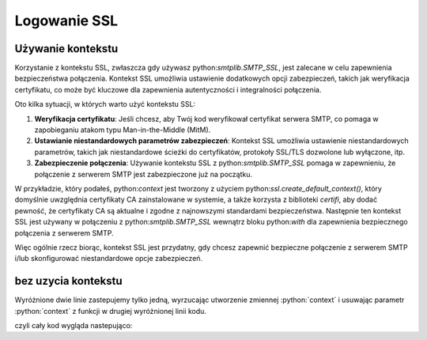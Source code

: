 Logowanie SSL
=============

Używanie kontekstu
------------------

Korzystanie z kontekstu SSL, zwłaszcza gdy używasz python:`smtplib.SMTP_SSL`, jest zalecane w celu zapewnienia bezpieczeństwa połączenia. Kontekst SSL umożliwia ustawienie dodatkowych opcji zabezpieczeń, takich jak weryfikacja certyfikatu, co może być kluczowe dla zapewnienia autentyczności i integralności połączenia.

Oto kilka sytuacji, w których warto użyć kontekstu SSL:

1. **Weryfikacja certyfikatu**: Jeśli chcesz, aby Twój kod weryfikował certyfikat serwera SMTP, co pomaga w zapobieganiu atakom typu Man-in-the-Middle (MitM).

2. **Ustawianie niestandardowych parametrów zabezpieczeń**: Kontekst SSL umożliwia ustawienie niestandardowych parametrów, takich jak niestandardowe ścieżki do certyfikatów, protokoły SSL/TLS dozwolone lub wyłączone, itp.

3. **Zabezpieczenie połączenia**: Używanie kontekstu SSL z python:`smtplib.SMTP_SSL` pomaga w zapewnieniu, że połączenie z serwerem SMTP jest zabezpieczone już na początku.

W przykładzie, który podałeś, python:`context` jest tworzony z użyciem python:`ssl.create_default_context()`, który domyślnie uwzględnia certyfikaty CA zainstalowane w systemie, a także korzysta z biblioteki `certifi`, aby dodać pewność, że certyfikaty CA są aktualne i zgodne z najnowszymi standardami bezpieczeństwa. Następnie ten kontekst SSL jest używany w połączeniu z python:`smtplib.SMTP_SSL` wewnątrz bloku python:`with` dla zapewnienia bezpiecznego połączenia z serwerem SMTP.

Więc ogólnie rzecz biorąc, kontekst SSL jest przydatny, gdy chcesz zapewnić bezpieczne połączenie z serwerem SMTP i/lub skonfigurować niestandardowe opcje zabezpieczeń.

.. code-block:: python
   :emphasize-lines: 10, 12
   :linenos:

   import smtplib
   from email.mime.text import MIMEText
   from email.mime.multipart import MIMEMultipart

   # Konfiguracja serwera SMTP Gmail
   smtp_server = 'smtp.gmail.com'
   smtp_port = 465

   # Dane logowania do konta Gmail
   email_address = 'twojadres@gmail.com'
   password = 'twojehaslo'
   context = ssl.create_default_context(cafile=certifi.where())
   # Utwórz połączenie z serwerem SMTP z użyciem SSL
   server = smtplib.SMTP_SSL(smtp_server, smtp_port, context=context)

   # Zaloguj się do konta Gmail
   server.login(email_address, password)

bez uzycia kontekstu
--------------------

Wyróżnione dwie linie zastepujemy tylko jedną, wyrzucając utworzenie zmiennej :python:`context` i usuwając parametr
:python:`context` z funkcji w drugiej wyróżnionej linii kodu.

czyli cały kod wygląda nastepująco:

.. code-block:: python
   :linenos:

   import smtplib
   from email.mime.text import MIMEText
   from email.mime.multipart import MIMEMultipart

   # Konfiguracja serwera SMTP Gmail
   smtp_server = 'smtp.gmail.com'
   smtp_port = 465

   # Dane logowania do konta Gmail
   email_address = 'twojadres@gmail.com'
   password = 'twojehaslo'

   # Utwórz połączenie z serwerem SMTP z użyciem SSL
   server = smtplib.SMTP_SSL(smtp_server, smtp_port)

   # Zaloguj się do konta Gmail
   server.login(email_address, password)
